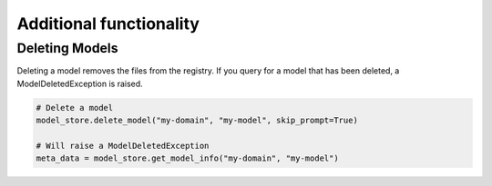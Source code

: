 Additional functionality
========================

Deleting Models
---------------

Deleting a model removes the files from the registry. If you query for a model that has been deleted, a ModelDeletedException is raised.


.. code-block:: python

    # Delete a model
    model_store.delete_model("my-domain", "my-model", skip_prompt=True)

    # Will raise a ModelDeletedException
    meta_data = model_store.get_model_info("my-domain", "my-model")

